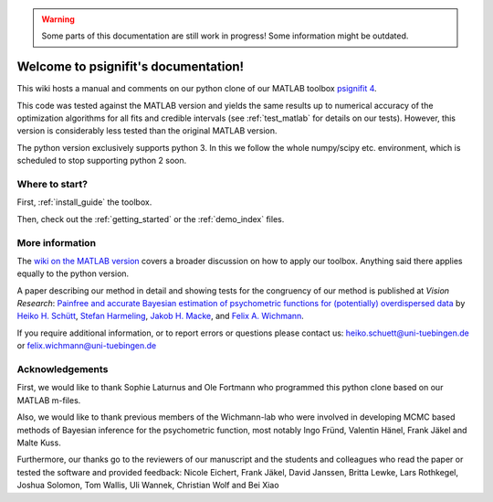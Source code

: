.. warning::
   Some parts of this documentation are still work in progress! Some information might be outdated.

.. psignifit documentation master file

Welcome to psignifit's documentation!
=====================================

This wiki hosts a manual and comments on our python clone of our MATLAB
toolbox `psignifit
4 <https://github.com/wichmann-lab/psignifit/wiki>`__.

This code was tested against the MATLAB version and yields the same
results up to numerical accuracy of the optimization algorithms for all
fits and credible intervals (see :ref:`test_matlab` for details on our tests).
However, this version is considerably less
tested than the original MATLAB version.

The python version exclusively supports python 3. In this we follow the
whole numpy/scipy etc. environment, which is scheduled to stop
supporting python 2 soon.

Where to start?
~~~~~~~~~~~~~~~

First, :ref:`install_guide` the toolbox.

Then, check out the :ref:`getting_started`
or the :ref:`demo_index` files.

More information
~~~~~~~~~~~~~~~~

The `wiki on the MATLAB version <https://github.com/wichmann-lab/psignifit/wiki>`__
covers a broader discussion on how to apply our toolbox. Anything said there
applies equally to the python version.

A paper describing our method in detail and showing tests for the
congruency of our method is published at *Vision Research*: `Painfree
and accurate Bayesian estimation of psychometric functions for
(potentially) overdispersed
data <http://www.sciencedirect.com/science/article/pii/S0042698916000390>`__
by `Heiko H.
Schütt <http://www.nip.uni-tuebingen.de/people/members.html>`__, `Stefan
Harmeling <http://www.cs.hhu.de/lehrstuehle-und-arbeitsgruppen/computer-vision-computer-graphics-and-pattern-recognition/unser-team/team/harmeling.html>`__,
`Jakob H. Macke <http://www.mackelab.org/people/>`__, and `Felix A.
Wichmann <http://www.nip.uni-tuebingen.de/people/members.html>`__.

If you require additional information, or to report errors or questions
please contact us: heiko.schuett@uni-tuebingen.de or
felix.wichmann@uni-tuebingen.de

Acknowledgements
~~~~~~~~~~~~~~~~

First, we would like to thank Sophie Laturnus and Ole Fortmann who
programmed this python clone based on our MATLAB m-files.

Also, we would like to thank previous members of the Wichmann-lab who
were involved in developing MCMC based methods of Bayesian inference for
the psychometric function, most notably Ingo Fründ, Valentin Hänel,
Frank Jäkel and Malte Kuss.

Furthermore, our thanks go to the reviewers of our manuscript and the
students and colleagues who read the paper or tested the software and
provided feedback: Nicole Eichert, Frank Jäkel, David Janssen, Britta
Lewke, Lars Rothkegel, Joshua Solomon, Tom Wallis, Uli Wannek, Christian
Wolf and Bei Xiao

